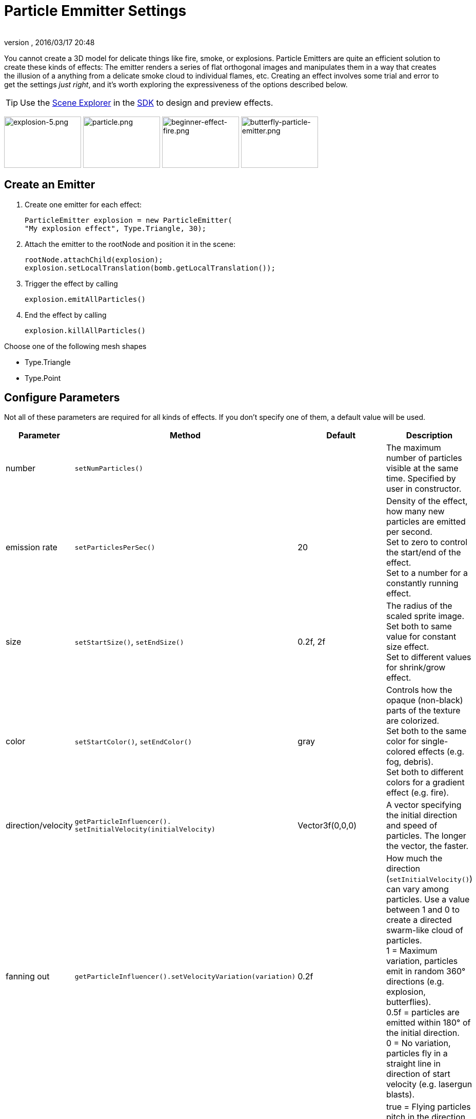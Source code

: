 = Particle Emmitter Settings
:author:
:revnumber:
:revdate: 2016/03/17 20:48
:keywords: documentation, effect
:relfileprefix: ../../
:imagesdir: ../..
:uri-jmonkeyengine: https://github.com/jMonkeyEngine/jmonkeyengine/tree/master/
:uri-forum: https://hub.jmonkeyengine.org/
ifdef::env-github,env-browser[:outfilesuffix: .adoc]


You cannot create a 3D model for delicate things like fire, smoke, or explosions. Particle Emitters are quite an efficient solution to create these kinds of effects: The emitter renders a series of flat orthogonal images and manipulates them in a way that creates the illusion of a anything from a delicate smoke cloud to individual flames, etc.
Creating an effect involves some trial and error to get the settings _just right_, and it's worth exploring the expressiveness of the options described below.


[TIP]
====
Use the <<sdk/scene_explorer#,Scene Explorer>> in the <<sdk#,SDK>> to design and preview effects.
====


image:jme3/advanced/explosion-5.png[explosion-5.png,width="150",height="100"]  image:jme3/advanced/particle.png[particle.png,width="150",height="100"]  image:tutorials:beginner/beginner-effect-fire.png[beginner-effect-fire.png,width="150",height="100"] image:jme3/advanced/butterfly-particle-emitter.png[butterfly-particle-emitter.png,width="150",height="100"]


== Create an Emitter

.  Create one emitter for each effect:
+
[source,java]
----
ParticleEmitter explosion = new ParticleEmitter(
"My explosion effect", Type.Triangle, 30);
----

.  Attach the emitter to the rootNode and position it in the scene:
+
[source,java]
----
rootNode.attachChild(explosion);
explosion.setLocalTranslation(bomb.getLocalTranslation());
----

.  Trigger the effect by calling
+
[source,java]
----
explosion.emitAllParticles()
----

.  End the effect by calling
+
[source,java]
----
explosion.killAllParticles()
----


Choose one of the following mesh shapes

*  Type.Triangle
*  Type.Point


== Configure Parameters

Not all of these parameters are required for all kinds of effects. If you don't specify one of them, a default value will be used.
[cols="15,25,20,40", options="header"]
|===

<a| Parameter
<a| Method
a| Default
a| Description

<a| number
a| `setNumParticles()`
<a|
a| The maximum number of particles visible at the same time. Specified by user in constructor.

<a| emission rate
a| `setParticlesPerSec()`
a| 20
a| Density of the effect, how many new particles are emitted per second. +
Set to zero to control the start/end of the effect. +
Set to a number for a constantly running effect.

<a| size
a| `setStartSize()`, `setEndSize()`
a| 0.2f, 2f
a| The radius of the scaled sprite image. Set both to same value for constant size effect. +
Set to different values for shrink/grow effect.

<a| color
a| `setStartColor()`, `setEndColor()`
a| gray
a| Controls how the opaque (non-black) parts of the texture are colorized. +
Set both to the same color for single-colored effects (e.g. fog, debris). +
Set both to different colors for a gradient effect (e.g. fire).

<a| direction/velocity
a| `getParticleInfluencer(). setInitialVelocity(initialVelocity)`
a| Vector3f(0,0,0)
a| A vector specifying the initial direction and speed of particles. The longer the vector, the faster.

<a| fanning out
a| `getParticleInfluencer().setVelocityVariation(variation)`
a| 0.2f
a| How much the direction (`setInitialVelocity()`) can vary among particles. Use a value between 1 and 0 to create a directed swarm-like cloud of particles. +
1 = Maximum variation, particles emit in random 360° directions (e.g. explosion, butterflies). +
0.5f = particles are emitted within 180° of the initial direction. +
0 = No variation, particles fly in a straight line in direction of start velocity (e.g. lasergun blasts).

a| direction +
(pick one)
a| `setFacingVelocity()`
a| false
a| true = Flying particles pitch in the direction they're flying (e.g. missiles). +
false = Particles keep flying rotated the way they started (e.g. debris).

a| direction +
(pick one)
a| `setFaceNormal()`
a| Vector3f.NAN
a| Vector3f = Flying particles face in the given direction (e.g. horizontal shockwave faces up = Vector3f.UNIT_Y). +
Vector3f.NAN = Flying particles face the camera.

<a| lifetime
a| `setLowLife()`, `setHighLife()`
a| 3f, 7f
a| The time period before a particle fades is set to a random value between minimum and maximum; minimum must be smaller than maximum. A minimum < 1f makes the effect more busy, a higher minimum looks more steady. Use a maximum < 1f for short bursts, and higher maxima for long lasting swarms or smoke. Set maximum and minimum to similar values to create an evenly spaced effect (e.g. fountain), set the to very different values to create a distorted effect (e.g. fire with individual long flames).

<a| spinning
a| `setRotateSpeed()`
a| 0f
a| 0 = Flying particles don't spin while flying (e.g. smoke, insects, controlled projectiles). +
> 0 = How fast particle spins while flying (e.g. debris, shuriken, missiles out of control).

<a| rotation
a| `setRandomAngle()`
a| false
a| true = The particle sprite is rotated at a random angle when it is emitted (e.g. explosion, debris). +
false = Particles fly straight like you drew them in the sprite texture (e.g. insects).

<a| gravity
a| `setGravity()`
a| Vector3f(0.0f,0.1f,0.0f)
a| Particles fall in the direction of the vector (e.g. debris, sparks). +
(0,0,0) = Particles keep flying in start direction (e.g. flames, zero-gravity explosion.)

<a| start area
a|`setShape(new EmitterSphereShape( Vector3f.ZERO, 2f));`
a|EmitterPointShape()
a|By default, particles are emitted from the emitters location (a point). You can increase the emitter shape to occupy a sphere, so that the start point of new particles can be anywhere inside the sphere, which makes the effect a bit more irregular.

|===

Build up your effect by specifying one parameter after the other. If you change several parameters at the same time, it's difficult to tell which of the values caused which outcome.


== Create an Effect Material


image::jme3/beginner/flash.png[flash.png,width="128",height="128",align="right"]


Use the common Particle.j3md Material Definition and a texture to specify the shape of the particles. The shape is defined by the texture you provide and can be anything – debris, flames, smoke, mosquitoes, leaves, butterflies… be creative.

[source,java]
----

    Material flash_mat = new Material(
        assetManager, "Common/MatDefs/Misc/Particle.j3md");
    flash_mat.setTexture("Texture",
        assetManager.loadTexture("Effects/Explosion/flash.png"));
    flash.setMaterial(flash_mat);
    flash.setImagesX(2); // columns
    flash.setImagesY(2); // rows
    flash.setSelectRandomImage(true);

----

The effect texture can be one image, or contain a sprite animation – a series of slightly different pictures in equally spaced rows and columns. If you choose the sprite animation:

*  Specify the number of rows and columns using setImagesX(2) and setImagesY().
*  Specify whether you want to play the sprite series in order (animation), or at random (explosion, flame), by setting setSelectRandomImage() true or false.

*Examples:* Have a look at the following default textures and you will see how you can create your own sprite textures after the same fashion.


=== Default Particle Textures

The Material is used together with grayscale texture: The black parts will be transparent and the white parts will be opaque (colored).
The following effect textures are available by default from `test-data.jar`. You can also load your own textures from your assets directory.
[cols="3", options="header"]
|===

<a| Texture Path
a| Dimension
a| Preview

<a| Effects/Explosion/Debris.png
<a| 3*3
a| image:tutorials:beginner/Debris.png[Debris.png,width="32",height="32"]

<a| Effects/Explosion/flame.png
<a| 2*2
a| image:jme3/beginner/flame.png[flame.png,width="32",height="32"]

<a| Effects/Explosion/flash.png
<a| 2*2
a| image:jme3/beginner/flash.png[flash.png,width="32",height="32"]

a| Effects/Explosion/roundspark.png
<a| 1*1
a| image:jme3/beginner/roundspark.png[roundspark.png,width="32",height="32"]

<a| Effects/Explosion/shockwave.png
<a| 1*1
a| image:jme3/beginner/shockwave.png[shockwave.png,width="32",height="32"]

a| Effects/Explosion/smoketrail.png
<a| 1*3
a| image:jme3/beginner/smoketrail.png[smoketrail.png,width="32",height="32"]

<a| Effects/Explosion/spark.png
<a| 1*1
a| image:jme3/beginner/spark.png[spark.png,width="32",height="32"]

<a| Effects/Smoke/Smoke.png
a| 1*15
a| image:jme3/beginner/Smoke.png[Smoke.png,width="96",height="32"]

|===

[TIP]
====
Use the `setStartColor()`/`setEndColor()` settings described above to colorize the white and gray parts of textures.
====


== Usage Example

[source,java]
----

    ParticleEmitter fire = new ParticleEmitter("Emitter", Type.Triangle, 30);
    Material mat_red = new Material(assetManager, "Common/MatDefs/Misc/Particle.j3md");
    mat_red.setTexture("Texture", assetManager.loadTexture("Effects/Explosion/flame.png"));
    fire.setMaterial(mat_red);
    fire.setImagesX(2); fire.setImagesY(2); // 2x2 texture animation
    fire.setEndColor(  new ColorRGBA(1f, 0f, 0f, 1f));   // red
    fire.setStartColor(new ColorRGBA(1f, 1f, 0f, 0.5f)); // yellow
    fire.getParticleInfluencer().setInitialVelocity(new Vector3f(0,2,0));
    fire.setStartSize(1.5f);
    fire.setEndSize(0.1f);
    fire.setGravity(0,0,0);
    fire.setLowLife(0.5f);
    fire.setHighLife(3f);
    fire.getParticleInfluencer().setVelocityVariation(0.3f);
    rootNode.attachChild(fire);

----

Browse the full source code of all link:https://github.com/jMonkeyEngine/jmonkeyengine/tree/master/jme3-examples/src/main/java/jme3test/effect[effect examples] here.

'''

See also: <<jme3/advanced/effects_overview#,Effects Overview>>
